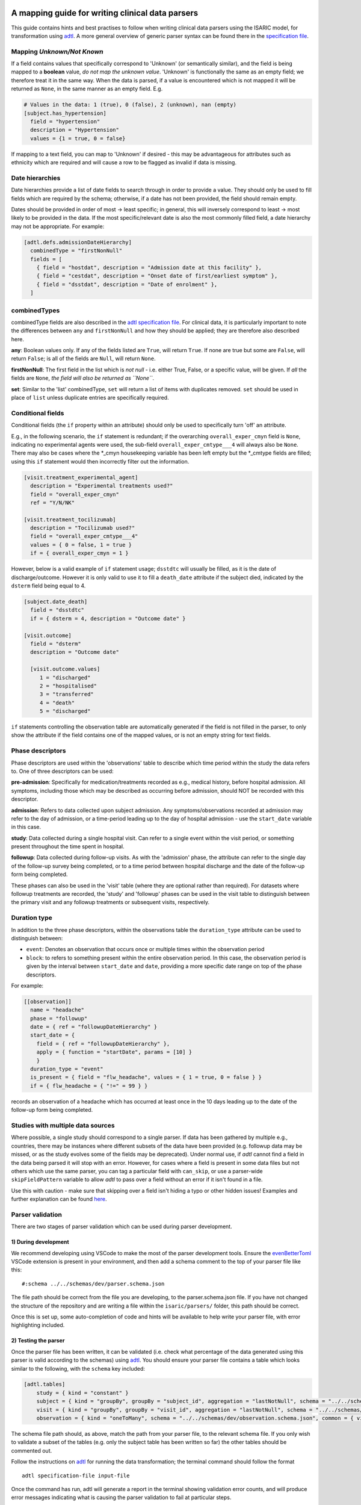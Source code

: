 A mapping guide for writing clinical data parsers
=================================================

This guide contains hints and best practises to follow when writing
clinical data parsers using the ISARIC model, for transformation using
`adtl <https://github.com/globaldothealth/adtl>`__. A more general
overview of generic parser syntax can be found there in the
`specification
file <https://github.com/globaldothealth/adtl/blob/main/docs/specification.md>`__.

Mapping *Unknown/Not Known*
---------------------------

If a field contains values that specifically correspond to 'Unknown' (or
semantically similar), and the field is being mapped to a **boolean**
value, *do not map the unknown value*. 'Unknown' is functionally the
same as an empty field; we therefore treat it in the same way. When the
data is parsed, if a value is encountered which is not mapped it will be
returned as ``None``, in the same manner as an empty field. E.g.

.. code:: toml

   # Values in the data: 1 (true), 0 (false), 2 (unknown), nan (empty)
   [subject.has_hypertension]
     field = "hypertension"
     description = "Hypertension"
     values = {1 = true, 0 = false}

If mapping to a text field, you can map to 'Unknown' if desired - this
may be advantageous for attributes such as ethnicity which are required
and will cause a row to be flagged as invalid if data is missing.

Date hierarchies
----------------

Date hierarchies provide a list of date fields to search through in
order to provide a value. They should only be used to fill fields which
are required by the schema; otherwise, if a date has not been provided,
the field should remain empty.

Dates should be provided in order of most → least specific; in general,
this will inversely correspond to least → most likely to be provided in
the data. If the most specific/relevant date is also the most commonly
filled field, a date hierarchy may not be appropriate. For example:

.. code:: toml

   [adtl.defs.admissionDateHierarchy]
     combinedType = "firstNonNull"
     fields = [
       { field = "hostdat", description = "Admission date at this facility" },
       { field = "cestdat", description = "Onset date of first/earliest symptom" },
       { field = "dsstdat", description = "Date of enrolment" },
     ]

combinedTypes
-------------

combinedType fields are also described in the `adtl specification
file <https://github.com/globaldothealth/adtl/blob/main/docs/specification.md/#combined-type>`__.
For clinical data, it is particularly important to note the differences
between ``any`` and ``firstNonNull`` and how they should be applied;
they are therefore also described here.

**any**: Boolean values only. If any of the fields listed are ``True``,
will return ``True``. If none are true but some are ``False``, will
return ``False``; is all of the fields are ``Null``, will return
``None``.

**firstNonNull**: The first field in the list which is *not null* -
i.e. either True, False, or a specific value, will be given. If *all* the
fields are ``None``, *the field will also be returned as ``None``*.

**set**: Similar to the 'list' combinedType, ``set`` will return a list
of items with duplicates removed. ``set`` should be used in place of
``list`` unless duplicate entries are specifically required.

Conditional fields
------------------

Conditional fields (the ``if`` property within an attribute) should only
be used to specifically turn 'off' an attribute.

E.g., in the following scenario, the ``if`` statement is redundant; if
the overarching ``overall_exper_cmyn`` field is ``None``, indicating no
experimental agents were used, the sub-field
``overall_exper_cmtype___4`` will always also be ``None``. There may
also be cases where the \*_cmyn housekeeping variable has been left
empty but the \*_cmtype fields are filled; using this ``if`` statement
would then incorrectly filter out the information.

.. code:: toml

   [visit.treatment_experimental_agent]
     description = "Experimental treatments used?"
     field = "overall_exper_cmyn"
     ref = "Y/N/NK"

   [visit.treatment_tocilizumab]
     description = "Tocilizumab used?"
     field = "overall_exper_cmtype___4"
     values = { 0 = false, 1 = true }
     if = { overall_exper_cmyn = 1 }

However, below is a valid example of ``if`` statement usage; ``dsstdtc``
will usually be filled, as it is the date of discharge/outcome. However
it is only valid to use it to fill a ``death_date`` attribute if the
subject died, indicated by the ``dsterm`` field being equal to 4.

.. code:: toml

   [subject.date_death]
     field = "dsstdtc"
     if = { dsterm = 4, description = "Outcome date" }

   [visit.outcome]
     field = "dsterm"
     description = "Outcome date"

     [visit.outcome.values]
        1 = "discharged"
        2 = "hospitalised"
        3 = "transferred"
        4 = "death"
        5 = "discharged"

``if`` statements controlling the observation table are automatically
generated if the field is not filled in the parser, to only show the
attribute if the field contains one of the mapped values, or is not an
empty string for text fields.

Phase descriptors
-----------------

Phase descriptors are used within the 'observations' table to describe
which time period within the study the data refers to. One of three
descriptors can be used:

**pre-admission**: Specifically for medication/treatments recorded as
e.g., medical history, before hospital admission. All symptoms,
including those which may be described as occurring before admission,
should NOT be recorded with this descriptor.

**admission**: Refers to data collected upon subject admission. Any
symptoms/observations recorded at admission may refer to the day of
admission, or a time-period leading up to the day of hospital admission
- use the ``start_date`` variable in this case.

**study**: Data collected during a single hospital visit. Can refer to a
single event within the visit period, or something present throughout
the time spent in hospital.

**followup**: Data collected during follow-up visits. As with the
'admission' phase, the attribute can refer to the single day of the
follow-up survey being completed, or to a time period between hospital
discharge and the date of the follow-up form being completed.

These phases can also be used in the 'visit' table (where they are
optional rather than required). For datasets where followup treatments
are recorded, the 'study' and 'followup' phases can be used in the visit
table to distinguish between the primary visit and any followup
treatments or subsequent visits, respectively.

Duration type
-------------

In addition to the three phase descriptors, within the observations
table the ``duration_type`` attribute can be used to distinguish between:

+ ``event``: Denotes an observation that occurs once or multiple times
  within the observation period
+ ``block``: to refers to something present within the entire observation
  period. In this case, the observation period is given by the interval
  between ``start_date`` and ``date``, providing a more specific
  date range on top of the phase descriptors.

For example:

.. code:: toml

   [[observation]]
     name = "headache"
     phase = "followup"
     date = { ref = "followupDateHierarchy" }
     start_date = {
       field = { ref = "followupDateHierarchy" },
       apply = { function = "startDate", params = [10] }
       }
     duration_type = "event"
     is_present = { field = "flw_headache", values = { 1 = true, 0 = false } }
     if = { flw_headache = { "!=" = 99 } }

records an observation of a headache which has occurred at least once in
the 10 days leading up to the date of the follow-up form being
completed.

Studies with multiple data sources
----------------------------------

Where possible, a single study should correspond to a single parser. If
data has been gathered by multiple e.g., countries, there may be
instances where different subsets of the data have been provided
(e.g. followup data may be missed, or as the study evolves some of the
fields may be deprecated). Under normal use, if *adtl* cannot find a
field in the data being parsed it will stop with an error. However, for
cases where a field is present in some data files but not others which
use the same parser, you can tag a particular field with ``can_skip``,
or use a parser-wide ``skipFieldPattern`` variable to allow *adtl* to
pass over a field without an error if it isn't found in a file.

Use this with caution - make sure that skipping over a field isn't
hiding a typo or other hidden issues! Examples and further explanation
can be found
`here <https://github.com/globaldothealth/adtl/blob/main/docs/specification.md/#skippable-fields>`__.

Parser validation
-----------------

There are two stages of parser validation which can be used during
parser development.

1) During development
~~~~~~~~~~~~~~~~~~~~~

We recommend developing using VSCode to make the most of the parser
development tools. Ensure the
`evenBetterToml <https://marketplace.visualstudio.com/items?itemName=tamasfe.even-better-toml>`__
VSCode extension is present in your environment, and then add a schema
comment to the top of your parser file like this:

::

   #:schema ../../schemas/dev/parser.schema.json

The file path should be correct from the file you are developing, to the
parser.schema.json file. If you have not changed the structure of the
repository and are writing a file within the ``isaric/parsers/`` folder,
this path should be correct.

Once this is set up, some auto-completion of code and hints will be
available to help write your parser file, with error highlighting
included.

2) Testing the parser
~~~~~~~~~~~~~~~~~~~~~

Once the parser file has been written, it can be validated (i.e. check
what percentage of the data generated using this parser is valid
according to the schemas) using
`adtl <https://github.com/globaldothealth/adtl>`__. You should ensure
your parser file contains a table which looks similar to the following,
with the ``schema`` key included:

.. code:: toml

   [adtl.tables]
       study = { kind = "constant" }
       subject = { kind = "groupBy", groupBy = "subject_id", aggregation = "lastNotNull", schema = "../../schemas/dev/subject.schema.json" }
       visit = { kind = "groupBy", groupBy = "visit_id", aggregation = "lastNotNull", schema = "../../schemas/dev/visit.schema.json" }
       observation = { kind = "oneToMany", schema = "../../schemas/dev/observation.schema.json", common = { visit_id = { field = "\ufeffsubjid", sensitive = true } } }

The schema file path should, as above, match the path from your parser
file, to the relevant schema file. If you only wish to validate a subset
of the tables (e.g. only the subject table has been written so far) the
other tables should be commented out.

Follow the instructions on
`adtl <https://github.com/globaldothealth/adtl>`__ for running the data
transformation; the terminal command should follow the format

::

   adtl specification-file input-file

Once the command has run, adtl will generate a report in the terminal
showing validation error counts, and will produce error messages
indicating what is causing the parser validation to fail at particular
steps.

Each output file will also contain two additional columns,
``adtl_valid`` and ``adtl_error``, with data indicating whether the
output row is valid according to the schema (True, empty, respectively)
or invalid (False, error message).

Check for missing data
~~~~~~~~~~~~~~~~~~~~~~

You can check how many of the attribute options listed in the schema
have been included in the parser by running the ``missing_fields.py``
script. From the root of the repository:

::

   python3 scripts/checkfields/missing_fields.py isaric/parsers/<your parser name>

will check a single parser, while

::

   python3 scripts/checkfields/missing_fields.py isaric/parsers --all

will test all the parsers in the file.

A terminal output will list the percentage coverage of each table, and
the script produces a ``check_fields.csv`` file listing each of the
schema attributes and marking them as True (present) of False (absent)
for each parser being tested. The aim should be to have every possible
attribute present where there is data from the study (i.e. higher
coverage).

Table-by-table notes for each attribute
=======================================

Listed below are all the attributes for the Subject, Visit and
Observation tables, grouped by table (and where appropriate, supersets),
with notes on how they should be applied.

General notes on naming conventions:

*has\_\**  indicates a comorbidity. In all cases, listed comorbidities
should be clinically diagnosed to be recorded.

*treatment\_\** indicates a treatment administered during a visit

*\*\_type* indicates an attribute containing lists of specific drug names

*\*\_other* is used for fields containing free text

Subject
-------

**subject_id**: Text. Unique ID for the subject (NOTE: currently this is
the same as the visit ID, prior to implementation of RELSUB matching).

**enrolment_date**: Date. Date of subject enrolment into the study.

**earliest_admission_date**: Date. Date of admission for the first study
visit. Use ``combinedType = "min"`` To allow the earliest date to be
chosen from across multiple visits.

**age**: Value. Age of the subject in years. Provided age should be used where
possible, if not present age can be estimated from the date of birth and admission
date. Where age is provided as months/days, it will be converted to years such that
6 months = 0.5 years, 7 days = 0.02 years.

**date_of_birth**: Text. Date of birth in yyyy-mm-dd format. Should only be
filled if provided in the data, not calculated.

**dob_year**: Value. 4-digit year of birth. Should be filled from the date of
birth if provided, otherwise can be calculated from age and admission date. As
year can be estimated, if date_of_birth is blank there is a +/- 1 year error margin.

**dob_month**: Value. Month of birth. Should be filled using the date of birth
if provided, otherwise can be calculated from age *if provided in months* and
and admission date. If age is provided in years, the month cannot be accurately
estimated and should therefore be left blank.

**dob_day**: Value. Day of birth. Should only be filled if a date of birth is
provided, otherwise left blank.

**sex_at_birth**: Text. One of

+ male
+ female
+ intersex

**sex**: Text. Use if the data dictionary does not specifically state sex *at birth*.
Can include options such as transgender, non-binary if included in the collected data.

**ethnicity**: Text. Subject's ethnicity.

**pathogen**: Text. Pathogen subject is being studied for.

**pregnancy**: Bool. Is the subject currently pregnant?

**pregnancy_gestational_age_weeks**: Value. Gestational age assessment at
point of enrolment.

**pregnancy_date_of_delivery**: Date. If the subject gave birth during
the study period, give the date

**pregnancy_birth_weight_kg**: Value. Weight of infant at birth, kg.

**pregnancy_outcome**: Text. Outcome of the pregnancy, one of:

+ live_birth
+ still_birth

**pregnancy_gestational_outcome**: Text: One of

+ term_birth
+ preterm_birth

**pregnancy_whether_breastfed**: Bool. Is the subject currently
breastfeeding/ did they breastfeed during the study period?

**pregnancy_post_partum**: Bool. Is the subject post-partum (up to 6
weeks post-delivery) at the point of enrolment?

**has_asplenia**: Bool. Does the subject have asplenia?

**has_tuberculosis** Bool. Does the subject currently have tuberculosis?

**has_tuberculosis_past** Bool. Has the subject had TB in the past?

**has_dementia** Bool. Does the subject have dementia?

**has_obesity** Bool. Is the subject obese?

**has_rheumatologic_disorder** Bool. Does the subject have a
rheumatologic disorder?

**has_hiv**: Bool. Does the subject have HIV?

**has_hiv_art** Bool. Is the subject being treated for HIV using ART?

**has_hypertension**: Bool. Does the subject have hypertension?

**has_malignant_neoplasm**: Bool. Does the subject have a malignant
neoplasm (cancerous tumor)?

**has_malnutrition**: Bool. Is the subject malnourished?

**has_smoking**: Text. Smoking history. One of

+ current
+ former
+ never
+ no

`no` should be used if `never` is not explicitly made an option. E.g.
where data is provided as

   > Currently smoking? (Y/N)

   > How many years ago did you quit smoking? (date)

Would be recorded as `current/former/no` as 'Never smoked' has not been explicitly stated,
and an empty entry for 'How many years ago' may just be missing data, rather than inferring
someone who never smoked.

**has_asthma**: Bool. Does the subject have asthma?

**has_chronic_cardiac_disease**: Bool. Does the subject have a chronic
cardiac disease?

**has_chronic_kidney_disease**: Bool. Does the subject have a chronic
kidney disease?

**has_chronic_respiratory_disease**: Bool. Does the subject have a chronic
respiratory (not asthma) disease?

**has_diabetes**: Bool. Does the subject have diabetes?

**diabetes_type**: Text. Type of diabetes; one of \* type-1 \* type-2 \*
gestational

**has_liver_disease**: Bool. Does the subject have liver disease? (Note
- this usually combines mild + moderate liver disease)

**has_apnoea**: Bool. Does the subject have apnoea?

**has_inflammatory_bowel_disease** Bool. Does the subject have
inflammatory bowel disease?

**has_rare_disease_inborn_metabolism_error** Bool. Does the subject have
a rare inborn disease?

**has_solid_organ_transplant** Bool. Has the subject undergone a solid
organ transplant? (Note - include bone marrow transplants here)

.. _has_immunosuppression:

**has_immunosuppression**: Bool. Is the subject immunosuppressed? This
can be inferred as ``True`` if the patient is recorded as being on
immunosuppressants pre-admission, which will also be recorded as a
pre-admission medication at a later date, or could be directly recorded
in the data as having an immunosuppression co-morbidity.

**has_comorbidity_other**: Set. Any other comorbidity - free text field.

**has_died**: Bool. Has the subject died since being enrolled in the
study? Can take data from both hospitalisation and follow-up surveys,
and includes non-COVID related deaths where specified (as in many
studies the cause of death is unknown).

**date_death**: Date. Takes date from outcome date/date of death (if
outcome records death)/death reported at followup.

**icu_admitted**: Bool. Has the subject been admitted to ICU at any time
since study enrolment?

Visit
-----

Contains data specific to the visit, including details on which
treatments the subject received.

Superset, general level indicators:
~~~~~~~~~~~~~~~~~~~~~~~~~~~~~~~~~~~

**treatment_oxygen_therapy**: Indicates at least one type of oxygen
therapy and/or respiratory support has been administered. Subsets (all
boolean indicators) are:

+ *treatment_oxygen_mask_unspecified* - NOTE TO DEVS: needs to be added. Captures O2 therapy delivered by any method other than a HFNC - e.g., standard mask or cannula.

+ *treatment_high_flow_nasal_cannula*

+ *treatment_noninvasive_ventilation* - Ventilation via e.g., BIPAP/CPAP mask

+ *treatment_invasive_ventilation* - Intubation. Includes fields described as 'mechanical ventilation' or similar.

+ *treatment_prone_positioning* - Note, only if field is labelled as prone ventilation.

+ *treatment_ecmo*

**treatment_cardiovascular_support**: Indicates at least one cardiovascular
support has been administered. Subsets (all boolean indicators) are:

+ *treatment_inotropes_vasopressors*

+ *treatment_pacing*

+ *treatment_ecmo*

Overarching fields denoting 'cardiovascular support' can also include CPR,
or other forms of mechanical cardiovascular support.

General drug types
~~~~~~~~~~~~~~~~~~

The general drug categories *antiviral*, *antibiotic*, *corticosteroid*,
*experimental_agent*, *antimalarial* and *delirium* all have a set of three
hierarchical attributes, e.g. for antivirals:

+ **treatment_antiviral**: Bool. If antivirals have been administered during the visit

+ **treatment_antiviral_type**: Set. Lists all the different types of antiviral administered. Should only be used where values are mapped, as there is a restricted list of accepted values defined in the schema - i.e. do not map a free text field here.

+ **treatment_antiviral_type_other**: Set. For free text fields listing the names of antivirals used. (only for corticosteroids, anvirials and experimental agents)

other fields
~~~~~~~~~~~~

**visit_id**: Text. Unique ID for the specific visit.

**subject_id**: Text. Unique ID for the subject (NOTE: currently this is
the same as the visit ID, prior to implementation of RELSUB matching).

**dataset_id**: Text. Refers to the specific ID/Version of the dataset
being used (NOTE TO DEVS: should this be study metadata instead?)

**country_iso3**: Text. Alpha-3 country code of the study site.

**start_date**: Date. Start date of the visit - usually date of
admission to hospital.

**pathogen_test_date**: Date. Date of test (date done, not date of
result) for the pathogen specified in the `subject table <pathogen>`__.

**icu_admission**: Bool. Admitted to ICU in this visit?

**icu_admission_dates**: List: List of admission date(s) to ICU.

**transfer_from_other_facility**: Bool. Was the subject transferred to
this site from another facility?

**treatment_dialysis**: Bool. Did the subject receive dialysis during
this visit?

**treatment_inotropes_vasopressors**: Bool. Treatment with vasopressors
during this visit?

**treatment_antifungal_agent**: Bool. Treatment with a antifungal
agent(s)?

**treatment_anticoagulation**: Bool. Treated with anticoagulants during
the visit? (Note - this is often combines a general anticoagulation
field with those specific to Heparin. NOTE TO DEVS: merge (if not
already) with treatment_indication_anticoagulation)

**treatment_inhaled_nitric_oxide**: Bool. Treated with nitric oxide
inhalation?

**treatment_ace_inhibitors**: Bool. Treated with ACE inhibitors?

**treatment_arb**: Bool. Treated with ARB’s?

**treatment_antimalarial**: Bool. Treated with antimalarials?

**treatment_immunosuppressant**: Bool. Treated with immunosuppresants?
(Note - this is specific to this visit. If the subject was on
immunosuppresants for a chronic condition prior to admission, this
should be recorded under has_immunosuppression_ in the subject
table as a comorbidity.)

**treatment_intravenous_fluids**: Bool. Did the subject receive IV
fluids during the visit?

**treatment_nsaid**: Bool. Was the subject treated with non-steroidal
meds during the visit?

**treatment_neuromuscular_blocking_agents**: Bool. Was the subject
treated with neuromuscular blocking agents during the visit?

**treatment_cpr**: Bool. Did the subject receive CPR?

**treatment_offlabel**: Bool. Was the subject treated with off-label
medications, e.g. for compassionate use?


**treatment_colchicine**: Bool. Was the patient treated with Colchicine?

**treatment_immunoglobulins**: Bool. Did the subject receive
immunoglobulins?

**treatment_delirium** Bool. Did the subject receive treatment for
delirium?

**treatment_monoclonal_antibody**: Bool. Was the subject treated with
monoclonal antibodies?

**treatment_other**: Set. Any other treatments, or treatments recorded
as free text fields, should be recorded here.

**treatment_pacing**: Bool. Did the subject receive heart pacing during
the visit?

**outcome** Text. Outcome of the visit, one of:

+ death
+ hospitalised
+ transferred
+ recovered
+ discharged
+ palliative discharge

**date_outcome** Date. Date the visit outcome was recorded; either date
of death, or date the subject left this facility.

Observation
-----------

Complications should be recorded here, not in the subject table.

.. _superset-general-level-indicators-1:

Superset, general level indicators:
~~~~~~~~~~~~~~~~~~~~~~~~~~~~~~~~~~~

**cough**: Indicates any type of cough. Subtypes are

+ *cough_dry*
+ *cough_with_sputum_production* (wet cough)
+ *cough_with_haemoptysis* (bloody cough)

Should be a combinedType = “any”, listing all the cough fields for the
corresponding phase (admission, study etc). If individual dates are
given for each cough type, they should be combined with ``min``, to give
the earliest date a cough presented. Should then also be broken down
into the subtypes for the phase. For example:

.. code:: toml

   [[observation]]
     name = "cough"
     phase = "admission"
     date = { ref = "admissionDateHierarchy" }
     duration_type = "event"

     [observation.start_date]
       combinedType = "min"
       fields = [
         { field = "dry_cough_date" },
         { field = "wet_cough_date" },
         { field = "blood_cough_date" },
       ]

     [observation.is_present]
       combinedType = "any"
       fields = [
         { field = "cough", description = "Cough", ref = "Y/N/NK" },
         { field = "dry_cough", description = "Dry cough", ref = "Y/N/NK" },
         { field = "wet_cough", description = "Wet cough", ref = "Y/N/NK" },
         { field = "blood_cough", description = "Blood cough", ref = "Y/N/NK" },
       ]

.. _other-fields-1:

Other fields
~~~~~~~~~~~~

**avpu**: Text. Where is the subject on the AVPU consciousness scale, one of
*Alert, Voice, Pain, Unresponsive*.

**abdominal_pain**: Bool.

**altered_consciousness_confusion**: Bool. If field only records
confusion, not altered consciousness, use confusion_

**anorexia**: Bool.

**base_excess**: Value. Difference between observed and normal buffer
base concentration for oxygenated blood.

**bleeding**: Bool. For bleeding (other) observations. If field is
described as bleeding (haemorrhage) or similar, use
*bleeding_haemorrhage*.

**bleeding_haemorrhage**: Bool.

**chest_pain**: Bool.

**clinical_classification_critical_illness_scale**: Currently Unused.
Traffic-light suggests only in one parser, suggest editing or removal.

**clinical_frailty_score**: Value (1-9). `Frailty
scale <https://www.bgs.org.uk/sites/default/files/content/attachment/2018-07-05/rockwood_cfs.pdf>`__

.. _confusion:

**confusion**: Bool.

**conjunctivitis**: Bool.

**cyanosis**: Bool. Presence of cyanosis (blue/purple hue to skin)

**diarrhoea**: Bool.

**diastolic_blood_pressure_mmHg**: Value (30-250).

**systolic_blood_pressure_mmHg**: Value (30-250).

**mean_arterial_blood_pressure_mmHg**: Value (30-250).

**ear_pain**: Bool.

**fatigue_malaise**: Bool.

**feeding_intolerance_pediatrics** Bool. Unused.

**glasgow_coma_score**: Value (3-15). `Coma
scale <https://www.glasgowcomascale.org>`__

**headache**: Bool.

**heart_rate_bpm**: Value (1-250).

**heart_sounds**: Bool.

**hepatomegaly** Bool. Enlarged liver? (Unused)

**history_of_fever** Bool. Recently feverish? For admission/followup
where the subject self-reports.

.. _inability_to_walk:

**inability_to_walk**: Bool. Where a relevant field
contains a scale, rather than boolean Y/N responses, use
inability_to_walk_scale_

.. _inability_to_walk_scale:

**inability_to_walk_scale**: Use a 1-4 scale to indicate the degree of
difficulty a subject has walking. Values should map to integers 1-4: 1 (No
difficulty), 2 (Some difficulty), 3 (Lots of difficulty), 4 (Unable to walk).
If the field contains a greater number of options, they should be mapped
onto a 1-4 scale, rounding down. E.g., for a 1-5 scale of: *1-no
inability, 2-slight inability, 3-moderate inability, 4-severe inability,
5-unable*, option 3 (moderate inability) should be rounded down and
mapped to 2 in the 1-4 scale. If a relevant field
instead contains a boolean Y/N response, use inability_to_walk_ instead.

**irritability_pediatrics**: Bool. Unused.

**joint_pain**: Bool.

**loss_of_smell**: Bool. If loss of smell/taste, use combined attribute
below.

**loss_of_smell_or_taste**: Bool. For where smell/taste loss is
combined.

**loss_of_taste**: Bool.

**lower_chest_wall_indrawing**: Bool.

**lung_sounds**: Bool. Unused.

**lymphadenopathy**: Bool. Combines adenopathy and lymphadenopathy.

**mid_upper_arm_circumference_cm**: Value (5-100).

**muscle_aches**: Bool.

**other_symptom**: Set (Text). List any other symptoms, or free text
fields describing symptoms, here.

**oxygen_o2hb**: Value. Heamoglobin level, lab test.

**oxygen_flow_volume_max**: Value. If the subject received O2 therapy,
record the maximum flow volume.

**oxygen_saturation_percent**: Value (20-100). Use context to note whether
observation was made on room air, on while on oxygen.

**pao2_mmHg**: Value (50-150). Use context to record whether this is an arterial,
venous or capillary measurement if data is provided. Use mmHg as the
default unit.

**pco2_mmHg**: Value (10-100). Use context to note if this is from the same blood
gas record as the *pao2*/*pH* observation.

**pH**: Value (4-10). Use context to note if this is from the same blood gas
record as the *pao2*/*pco2* observation.

**pneumonia**: Bool. Use context to note if bacterial, viral or COP, and
if the patient requires oxygen as a result (if specified in that field,
don’t assume that if the patient is recorded as being on oxygen
elsewhere, it is related to this record of pneumonia).

**respiratory_rate**: Value (1-50).

**richmond_agitation-sedation_scale**: Value (-5 to 4, including 0).

**riker_sedation-agitation_scale**: Value (1-7).

**runny_nose**: Bool.

**seizures**: Bool.

**severe_dehydration**: Bool. Clinically diagnosed only.

**shortness_of_breath**: Bool.

**skin_rash**: Bool.

**skin_ulcers**: Bool.

**sore_throat**: Bool.

**sternal_capillary_refill_time_greater_2s**: Bool. May need to use
conditional statements if the refill time is given rather than a yes/no
response.

**temperature_celsius**: Value (25-50)

**total_fluid_output_ml**: Value.

**vomiting_nausea**: Bool.

**wheezing**: Bool.

